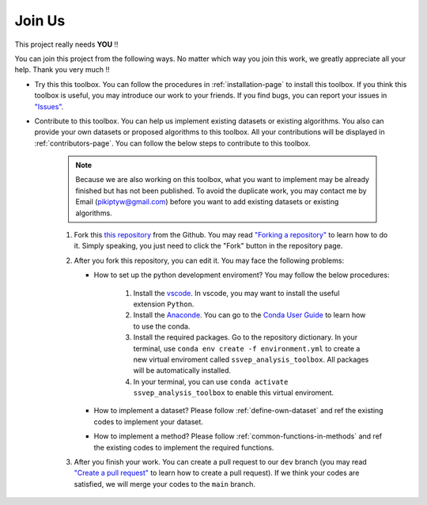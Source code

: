 Join Us
============

This project really needs **YOU** !!

You can join this project from the following ways. No matter which way you join this work, we greatly appreciate all your help. Thank you very much !!

+ Try this this toolbox. You can follow the procedures in :ref:`installation-page` to install this toolbox. If you think this toolbox is useful, you may introduce our work to your friends. If you find bugs, you can report your issues in `"Issues" <https://github.com/pikipity/SSVEP-Analysis-Toolbox/issues>`_.
+ Contribute to this toolbox. You can help us implement existing datasets or existing algorithms. You also can provide your own datasets or proposed algorithms to this toolbox. All your contributions will be displayed in :ref:`contributors-page`. You can follow the below steps to contribute to this toolbox.

    .. note::

        Because we are also working on this toolbox, what you want to implement may be already finished but has not been published. To avoid the duplicate work, you may contact me by Email (pikiptyw@gmail.com) before you want to add existing datasets or existing algorithms.

    #. Fork this `this repository <https://github.com/pikipity/SSVEP-Analysis-Toolbox.git>`_ from the Github. You may read `"Forking a repository" <https://docs.github.com/en/get-started/quickstart/fork-a-repo#forking-a-repository>`_ to learn how to do it. Simply speaking, you just need to click the "Fork" button in the repository page.
    #. After you fork this repository, you can edit it. You may face the following problems:
       
       + How to set up the python development enviroment? You may follow the below procedures:
         
            1.  Install the `vscode <https://code.visualstudio.com/download>`_. In vscode, you may want to install the useful extension ``Python``.
            2.  Install the `Anaconde <https://www.anaconda.com/>`_. You can go to the `Conda User Guide <https://docs.conda.io/projects/conda/en/latest/user-guide/index.html>`_ to learn how to use the conda.
            3.  Install the required packages. Go to the repository dictionary. In your terminal, use ``conda env create -f environment.yml`` to create a new virtual enviroment called ``ssvep_analysis_toolbox``. All packages will be automatically installed.
            4.  In your terminal, you can use ``conda activate ssvep_analysis_toolbox`` to enable this virtual enviroment.

       + How to implement a dataset? Please follow :ref:`define-own-dataset` and ref the existing codes to implement your dataset.
       + How to implement a method? Please follow :ref:`common-functions-in-methods` and ref the existing codes to implement the required functions.

    #. After you finish your work. You can create a pull request to our ``dev`` branch (you may read `"Create a pull request" <https://docs.github.com/en/pull-requests/collaborating-with-pull-requests/proposing-changes-to-your-work-with-pull-requests/creating-a-pull-request>`_ to learn how to create a pull request). If we think your codes are satisfied, we will merge your codes to the ``main`` branch. 